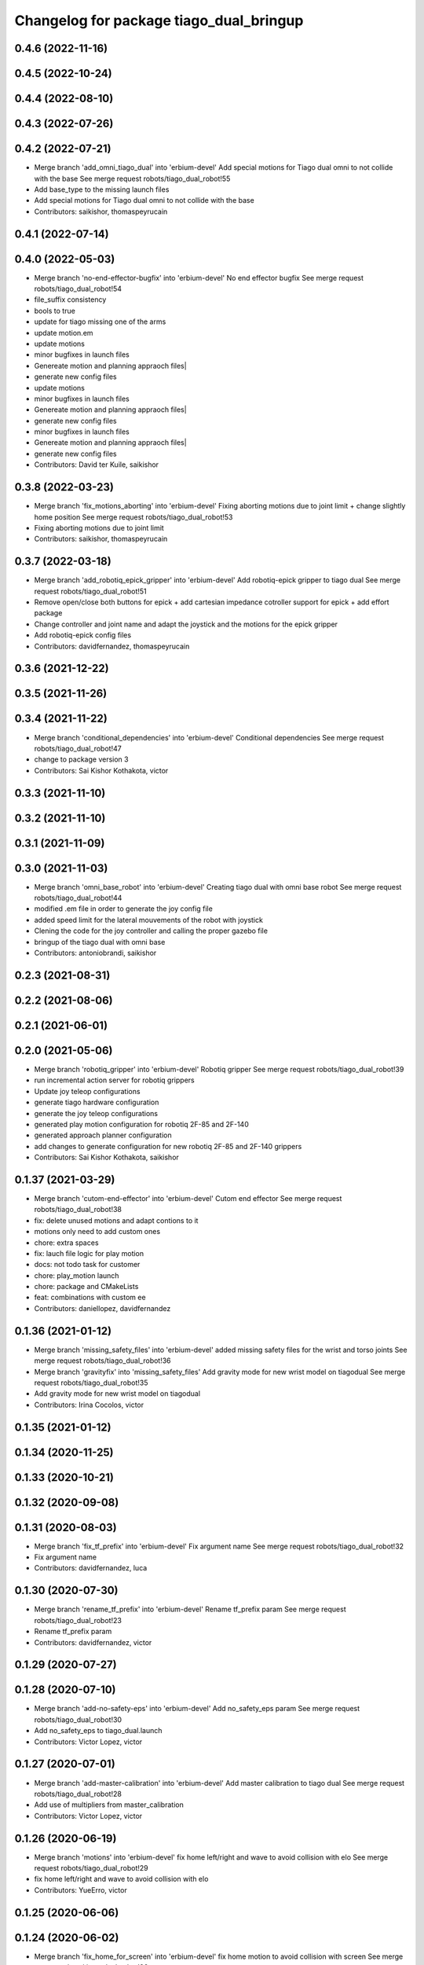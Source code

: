 ^^^^^^^^^^^^^^^^^^^^^^^^^^^^^^^^^^^^^^^^
Changelog for package tiago_dual_bringup
^^^^^^^^^^^^^^^^^^^^^^^^^^^^^^^^^^^^^^^^

0.4.6 (2022-11-16)
------------------

0.4.5 (2022-10-24)
------------------

0.4.4 (2022-08-10)
------------------

0.4.3 (2022-07-26)
------------------

0.4.2 (2022-07-21)
------------------
* Merge branch 'add_omni_tiago_dual' into 'erbium-devel'
  Add special motions for Tiago dual omni to not collide with the base
  See merge request robots/tiago_dual_robot!55
* Add base_type to the missing launch files
* Add special motions for Tiago dual omni to not collide with the base
* Contributors: saikishor, thomaspeyrucain

0.4.1 (2022-07-14)
------------------

0.4.0 (2022-05-03)
------------------
* Merge branch 'no-end-effector-bugfix' into 'erbium-devel'
  No end effector bugfix
  See merge request robots/tiago_dual_robot!54
* file_suffix consistency
* bools to true
* update for tiago missing one of the arms
* update motion.em
* update motions
* minor bugfixes in launch files
* Genereate motion and planning appraoch files|
* generate new config files
* update motions
* minor bugfixes in launch files
* Genereate motion and planning appraoch files|
* generate new config files
* minor bugfixes in launch files
* Genereate motion and planning appraoch files|
* generate new config files
* Contributors: David ter Kuile, saikishor

0.3.8 (2022-03-23)
------------------
* Merge branch 'fix_motions_aborting' into 'erbium-devel'
  Fixing aborting motions due to joint limit + change slightly home position
  See merge request robots/tiago_dual_robot!53
* Fixing aborting motions due to joint limit
* Contributors: saikishor, thomaspeyrucain

0.3.7 (2022-03-18)
------------------
* Merge branch 'add_robotiq_epick_gripper' into 'erbium-devel'
  Add robotiq-epick gripper to tiago dual
  See merge request robots/tiago_dual_robot!51
* Remove open/close both buttons for epick + add cartesian impedance cotroller support for epick + add effort package
* Change controller and joint name and adapt the joystick and the motions for the epick gripper
* Add robotiq-epick config files
* Contributors: davidfernandez, thomaspeyrucain

0.3.6 (2021-12-22)
------------------

0.3.5 (2021-11-26)
------------------

0.3.4 (2021-11-22)
------------------
* Merge branch 'conditional_dependencies' into 'erbium-devel'
  Conditional dependencies
  See merge request robots/tiago_dual_robot!47
* change to package version 3
* Contributors: Sai Kishor Kothakota, victor

0.3.3 (2021-11-10)
------------------

0.3.2 (2021-11-10)
------------------

0.3.1 (2021-11-09)
------------------

0.3.0 (2021-11-03)
------------------
* Merge branch 'omni_base_robot' into 'erbium-devel'
  Creating tiago dual with omni base robot
  See merge request robots/tiago_dual_robot!44
* modified .em file in order to generate the joy config file
* added speed limit for the lateral mouvements of the robot with joystick
* Clening the code for the joy controller and calling the proper gazebo file
* bringup of the tiago dual with omni base
* Contributors: antoniobrandi, saikishor

0.2.3 (2021-08-31)
------------------

0.2.2 (2021-08-06)
------------------

0.2.1 (2021-06-01)
------------------

0.2.0 (2021-05-06)
------------------
* Merge branch 'robotiq_gripper' into 'erbium-devel'
  Robotiq gripper
  See merge request robots/tiago_dual_robot!39
* run incremental action server for robotiq grippers
* Update joy teleop configurations
* generate tiago hardware configuration
* generate the joy teleop configurations
* generated play motion configuration for robotiq 2F-85 and 2F-140
* generated approach planner configuration
* add changes to generate configuration for new robotiq 2F-85 and 2F-140 grippers
* Contributors: Sai Kishor Kothakota, saikishor

0.1.37 (2021-03-29)
-------------------
* Merge branch 'cutom-end-effector' into 'erbium-devel'
  Cutom end effector
  See merge request robots/tiago_dual_robot!38
* fix: delete unused motions and adapt contions to it
* motions only need to add custom ones
* chore: extra spaces
* fix: lauch file logic for play motion
* docs: not todo task for customer
* chore: play_motion launch
* chore: package and CMakeLists
* feat: combinations with custom ee
* Contributors: daniellopez, davidfernandez

0.1.36 (2021-01-12)
-------------------
* Merge branch 'missing_safety_files' into 'erbium-devel'
  added missing safety files for the wrist and torso joints
  See merge request robots/tiago_dual_robot!36
* Merge branch 'gravityfix' into 'missing_safety_files'
  Add gravity mode for new wrist model on tiagodual
  See merge request robots/tiago_dual_robot!35
* Add gravity mode for new wrist model on tiagodual
* Contributors: Irina Cocolos, victor

0.1.35 (2021-01-12)
-------------------

0.1.34 (2020-11-25)
-------------------

0.1.33 (2020-10-21)
-------------------

0.1.32 (2020-09-08)
-------------------

0.1.31 (2020-08-03)
-------------------
* Merge branch 'fix_tf_prefix' into 'erbium-devel'
  Fix argument name
  See merge request robots/tiago_dual_robot!32
* Fix argument name
* Contributors: davidfernandez, luca

0.1.30 (2020-07-30)
-------------------
* Merge branch 'rename_tf_prefix' into 'erbium-devel'
  Rename tf_prefix param
  See merge request robots/tiago_dual_robot!23
* Rename tf_prefix param
* Contributors: davidfernandez, victor

0.1.29 (2020-07-27)
-------------------

0.1.28 (2020-07-10)
-------------------
* Merge branch 'add-no-safety-eps' into 'erbium-devel'
  Add no_safety_eps param
  See merge request robots/tiago_dual_robot!30
* Add no_safety_eps to tiago_dual.launch
* Contributors: Victor Lopez, victor

0.1.27 (2020-07-01)
-------------------
* Merge branch 'add-master-calibration' into 'erbium-devel'
  Add master calibration to tiago dual
  See merge request robots/tiago_dual_robot!28
* Add use of multipliers from master_calibration
* Contributors: Victor Lopez, victor

0.1.26 (2020-06-19)
-------------------
* Merge branch 'motions' into 'erbium-devel'
  fix home left/right and wave to avoid collision with elo
  See merge request robots/tiago_dual_robot!29
* fix home left/right and wave to avoid collision with elo
* Contributors: YueErro, victor

0.1.25 (2020-06-06)
-------------------

0.1.24 (2020-06-02)
-------------------
* Merge branch 'fix_home_for_screen' into 'erbium-devel'
  fix home motion to avoid collision with screen
  See merge request robots/tiago_dual_robot!26
* fix home motion to avoid collision with screen
* Contributors: Sai Kishor Kothakota, victor

0.1.23 (2020-05-28)
-------------------
* Merge branch 'has_screen_fix' into 'erbium-devel'
  removed unused argument of has_screen
  See merge request robots/tiago_dual_robot!25
* removed unused argument of has_screen
* Contributors: Sai Kishor Kothakota, victor

0.1.22 (2020-05-27)
-------------------
* Merge branch 'tiago_dual_screen' into 'erbium-devel'
  added changes to support tiago_dual with and without screen
  See merge request robots/tiago_dual_robot!24
* added changes to support tiago_dual with and without screen
* Contributors: Sai Kishor Kothakota, victor

0.1.21 (2020-05-12)
-------------------

0.1.20 (2020-05-06)
-------------------

0.1.19 (2020-04-21)
-------------------
* Merge branch 'more_wrist_2019_fixes' into 'erbium-devel'
  More wrist 2019 fixes
  See merge request robots/tiago_dual_robot!19
* Add wrist-2017 as default wrist model
* Contributors: Sai Kishor Kothakota, victor

0.1.18 (2020-04-20)
-------------------
* Merge branch 'fix_wave' into 'erbium-devel'
  Fix wrist orient for wave
  See merge request robots/tiago_dual_robot!20
* Fix wrist orient for wave
* Contributors: davidfernandez, victor

0.1.17 (2020-04-20)
-------------------
* Merge branch 'wrist_2019_fix' into 'erbium-devel'
  Update arm\_*_6 range based on the wrist type
  See merge request robots/tiago_dual_robot!18
* Update arm\_*_6 range based on the wrist type
* Contributors: Sai Kishor Kothakota, victor

0.1.16 (2020-04-16)
-------------------
* Fixd wrist ft topic names
* Contributors: Victor Lopez

0.1.15 (2020-04-08)
-------------------
* Merge branch 'add-arm-sides' into 'erbium-devel'
  Add arm sides
  See merge request robots/tiago_dual_robot!17
* Split has_arm into has_arm_left and has_arm_right
* Add arm_left and arm_right params
* Contributors: Victor Lopez, victor

0.1.14 (2020-03-25)
-------------------
* Merge branch 'fix-arm-bug' into 'erbium-devel'
  Set Arm existance default to true
  See merge request robots/tiago_dual_robot!16
* Set Arm existance default to true
* Contributors: davidfernandez, victor

0.1.13 (2020-03-23)
-------------------
* Update regen script for no file.
  Fixes #3
* regen motions without arm as well
* Merge branch 'fix-play-motion' into 'erbium-devel'
  fixed play motion for no-arm arg
  Closes #2
  See merge request robots/tiago_dual_robot!15
* fixed play motion for no-arm arg
* Contributors: Procópio Stein, Victor Lopez, victor

0.1.12 (2020-01-28)
-------------------

0.1.11 (2020-01-08)
-------------------
* Fixed right/left wrist ft name
* Contributors: Jordan Palacios

0.1.10 (2019-11-06)
-------------------
* Merge branch 'remove-sonar-cloud' into 'erbium-devel'
  removed sonar cloud
  See merge request robots/tiago_dual_robot!12
* removed dep
* removed sonar cloud
* Contributors: Procópio Stein, Victor Lopez

0.1.9 (2019-10-03)
------------------

0.1.8 (2019-10-02)
------------------
* Remove speed_limit
* Contributors: Victor Lopez

0.1.7 (2019-09-27)
------------------
* Merge branch 'speed-limit' into 'erbium-devel'
  changed dep to speed limit node
  See merge request robots/tiago_dual_robot!10
* changed dep to speed limit node
* Contributors: Procópio Stein, Victor Lopez

0.1.6 (2019-09-26)
------------------

0.1.5 (2019-09-05)
------------------
* Merge branch 'fix_gripper_controller_name' into 'erbium-devel'
  Fixed the name open_right for the motions
  See merge request robots/tiago_dual_robot!8
* Fixed the open_right name in the template .em
* Fixed the name open_right for the motions
* Merge branch 'fix_gripper_controller_name' into 'erbium-devel'
  Fixed the gripper controller name
  See merge request robots/tiago_dual_robot!7
* Fixed the gripper controller name
* Contributors: Victor Lopez, alessandrodifava

0.1.4 (2019-06-07)
------------------

0.1.3 (2019-05-22)
------------------
* Merge branch 'arm-update' into 'erbium-devel'
  Arm update
  See merge request robots/tiago_dual_robot!4
* Minor fixes to tiago motions
* Updated reach motions
* Made home a little bit safer
* Fix alive motions
* Fix last wrist in home and update wave
* Update home motions
* Contributors: Victor Lopez, davidfernandez

0.1.2 (2019-05-02)
------------------
* Merge branch 'motions' into 'erbium-devel'
  Add generic motions
  See merge request robots/tiago_dual_robot!2
* Add Reach Max and Floor
* Open and Close end-effectors
* Remove dummy home from generated files
* Add generic motions
* Contributors: Victor Lopez, davidfernandez

0.1.1 (2019-04-16)
------------------
* Fix typo in plan group name
* Contributors: Victor Lopez

0.1.0 (2019-04-15)
------------------
* Merge branch 'tiago-dual' into 'master'
  Tiago dual
  See merge request robots/tiago_dual_robot!1
* Add missing tiago dependencies
* Restore upload
* Remove unused install rules
* Continue creation of tiago_dual_robot
* Add more scripts and play_motion
* Add approeach planner
* Add dummy motions
* First functional version
* Initial commit
* Contributors: Victor Lopez
